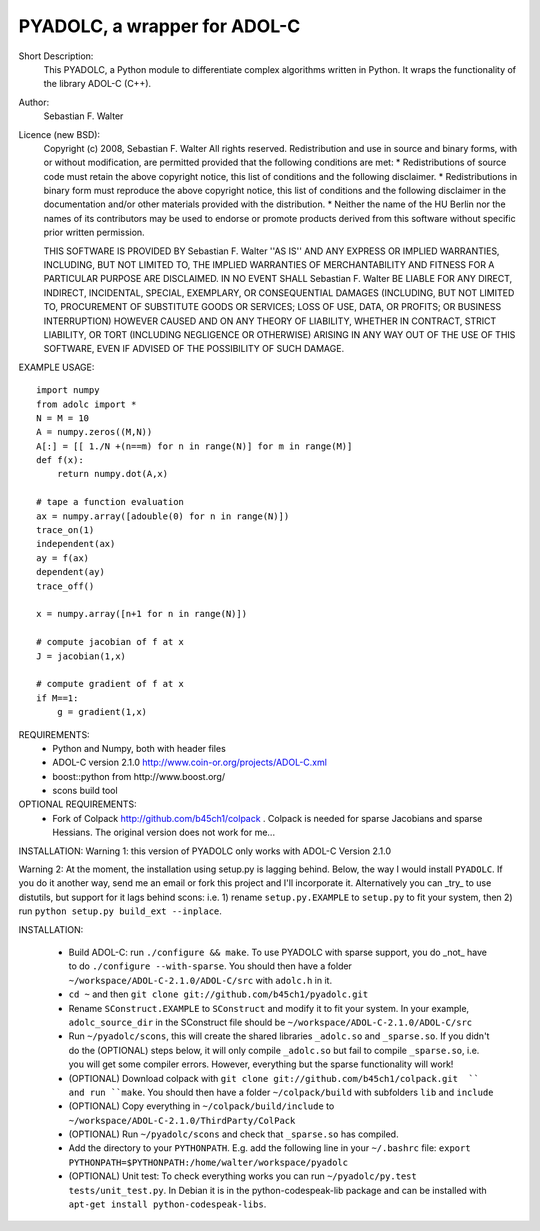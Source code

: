 =============================
PYADOLC, a wrapper for ADOL-C
=============================

Short Description:
    This PYADOLC, a Python module to differentiate complex algorithms written in Python.
    It wraps the functionality of the library ADOL-C (C++).

Author:
    Sebastian F. Walter 

Licence (new BSD):
    Copyright (c) 2008, Sebastian F. Walter
    All rights reserved.
    Redistribution and use in source and binary forms, with or without
    modification, are permitted provided that the following conditions are met:
    * Redistributions of source code must retain the above copyright
    notice, this list of conditions and the following disclaimer.
    * Redistributions in binary form must reproduce the above copyright
    notice, this list of conditions and the following disclaimer in the
    documentation and/or other materials provided with the distribution.
    * Neither the name of the HU Berlin nor the
    names of its contributors may be used to endorse or promote products
    derived from this software without specific prior written permission.

    THIS SOFTWARE IS PROVIDED BY Sebastian F. Walter ''AS IS'' AND ANY
    EXPRESS OR IMPLIED WARRANTIES, INCLUDING, BUT NOT LIMITED TO, THE IMPLIED
    WARRANTIES OF MERCHANTABILITY AND FITNESS FOR A PARTICULAR PURPOSE ARE
    DISCLAIMED. IN NO EVENT SHALL Sebastian F. Walter BE LIABLE FOR ANY
    DIRECT, INDIRECT, INCIDENTAL, SPECIAL, EXEMPLARY, OR CONSEQUENTIAL DAMAGES
    (INCLUDING, BUT NOT LIMITED TO, PROCUREMENT OF SUBSTITUTE GOODS OR SERVICES;
    LOSS OF USE, DATA, OR PROFITS; OR BUSINESS INTERRUPTION) HOWEVER CAUSED AND
    ON ANY THEORY OF LIABILITY, WHETHER IN CONTRACT, STRICT LIABILITY, OR TORT
    (INCLUDING NEGLIGENCE OR OTHERWISE) ARISING IN ANY WAY OUT OF THE USE OF THIS
    SOFTWARE, EVEN IF ADVISED OF THE POSSIBILITY OF SUCH DAMAGE.


EXAMPLE USAGE::
    
    import numpy
    from adolc import *
    N = M = 10
    A = numpy.zeros((M,N))
    A[:] = [[ 1./N +(n==m) for n in range(N)] for m in range(M)]
    def f(x):
        return numpy.dot(A,x)

    # tape a function evaluation
    ax = numpy.array([adouble(0) for n in range(N)])
    trace_on(1)
    independent(ax)
    ay = f(ax)
    dependent(ay)
    trace_off()

    x = numpy.array([n+1 for n in range(N)])

    # compute jacobian of f at x
    J = jacobian(1,x)

    # compute gradient of f at x
    if M==1:
        g = gradient(1,x)


REQUIREMENTS:
    * Python and Numpy, both with header files
    * ADOL-C version 2.1.0 http://www.coin-or.org/projects/ADOL-C.xml
    * boost::python from http://www.boost.org/
    * scons build tool

OPTIONAL REQUIREMENTS:
    * Fork of Colpack http://github.com/b45ch1/colpack . Colpack is needed for sparse Jacobians and sparse Hessians. The original version does not work for me...


INSTALLATION:
Warning 1:
this version of PYADOLC only works with ADOL-C Version 2.1.0

Warning 2:
At the moment, the installation using setup.py is lagging behind. Below, the way I would install ``PYADOLC``. If you do it another way, send me an email or fork this project and I'll incorporate it. 
Alternatively you can _try_ to use distutils, but support for it lags behind scons: i.e. 1) rename ``setup.py.EXAMPLE`` to ``setup.py`` to fit your system, then 2) run  ``python setup.py build_ext --inplace``.


INSTALLATION:

    * Build ADOL-C: run ``./configure && make``. To use PYADOLC with sparse support, you do _not_ have to do ``./configure --with-sparse``. You should then have a folder ``~/workspace/ADOL-C-2.1.0/ADOL-C/src`` with  ``adolc.h`` in it.
    * ``cd ~`` and then ``git clone git://github.com/b45ch1/pyadolc.git``
    *  Rename ``SConstruct.EXAMPLE`` to ``SConstruct`` and modify it to fit your system. In your example, ``adolc_source_dir`` in the SConstruct file should be ``~/workspace/ADOL-C-2.1.0/ADOL-C/src``
    *  Run ``~/pyadolc/scons``, this will create the shared libraries ``_adolc.so`` and ``_sparse.so``. If you didn't do the (OPTIONAL) steps below, it will only compile ``_adolc.so`` but fail to compile ``_sparse.so``, i.e. you will get some compiler errors. However, everything but the sparse functionality will work!
    * (OPTIONAL) Download colpack with ``git clone git://github.com/b45ch1/colpack.git  `` and run ``make``. You should then have a folder ``~/colpack/build`` with subfolders ``lib`` and ``include``
    * (OPTIONAL) Copy everything in ``~/colpack/build/include`` to ``~/workspace/ADOL-C-2.1.0/ThirdParty/ColPack``
    * (OPTIONAL) Run ``~/pyadolc/scons`` and check that ``_sparse.so`` has compiled.
    * Add the directory to your ``PYTHONPATH``. E.g. add the following line in your ``~/.bashrc`` file: ``export PYTHONPATH=$PYTHONPATH:/home/walter/workspace/pyadolc``
    * (OPTIONAL) Unit test: To check everything works you can run ``~/pyadolc/py.test tests/unit_test.py``.  In Debian it is in the python-codespeak-lib package and can be installed with ``apt-get install python-codespeak-libs``.
